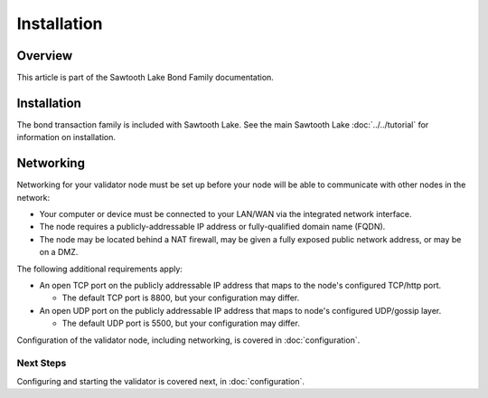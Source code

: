 
************
Installation
************

Overview
========

This article is part of the Sawtooth Lake Bond Family documentation.

Installation
============

The bond transaction family is included with Sawtooth Lake. See the main
Sawtooth Lake :doc:`../../tutorial` for information on installation.


Networking
==========

Networking for your validator node must be set up before your node will be able
to communicate with other nodes in the network:

- Your computer or device must be connected to your LAN/WAN via the integrated 
  network interface.
- The node requires a publicly-addressable IP address or fully-qualified 
  domain name (FQDN).
- The node may be located behind a NAT firewall, may be given a fully exposed 
  public network address, or may be on a DMZ.

The following additional requirements apply:

- An open TCP port on the publicly addressable IP address that maps to the 
  node's configured TCP/http port.
  
  + The default TCP port is 8800, but your configuration may differ. 

- An open UDP port on the publicly addressable IP address that maps to 
  node's configured UDP/gossip layer. 
  
  + The default UDP port is 5500, but your configuration may differ. 

Configuration of the validator node, including networking, is covered in
:doc:`configuration`.




Next Steps
----------
Configuring and starting the validator is covered next, in :doc:`configuration`.



